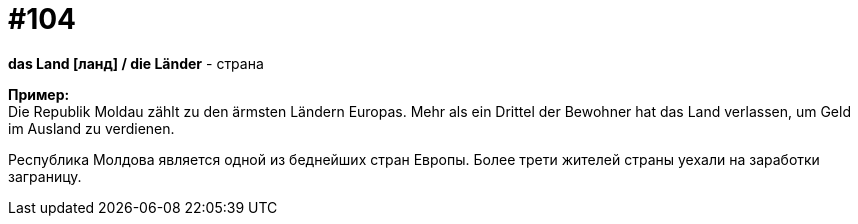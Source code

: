 [#18_038]
= #104
:hardbreaks:

*das Land [ланд] / die Länder* - страна

*Пример:*
Die Republik Moldau zählt zu den ärmsten Ländern Europas. Mehr als ein Drittel der Bewohner hat das Land verlassen, um Geld im Ausland zu verdienen.

Республика Молдова является одной из беднейших стран Европы. Более трети жителей страны уехали на заработки заграницу.